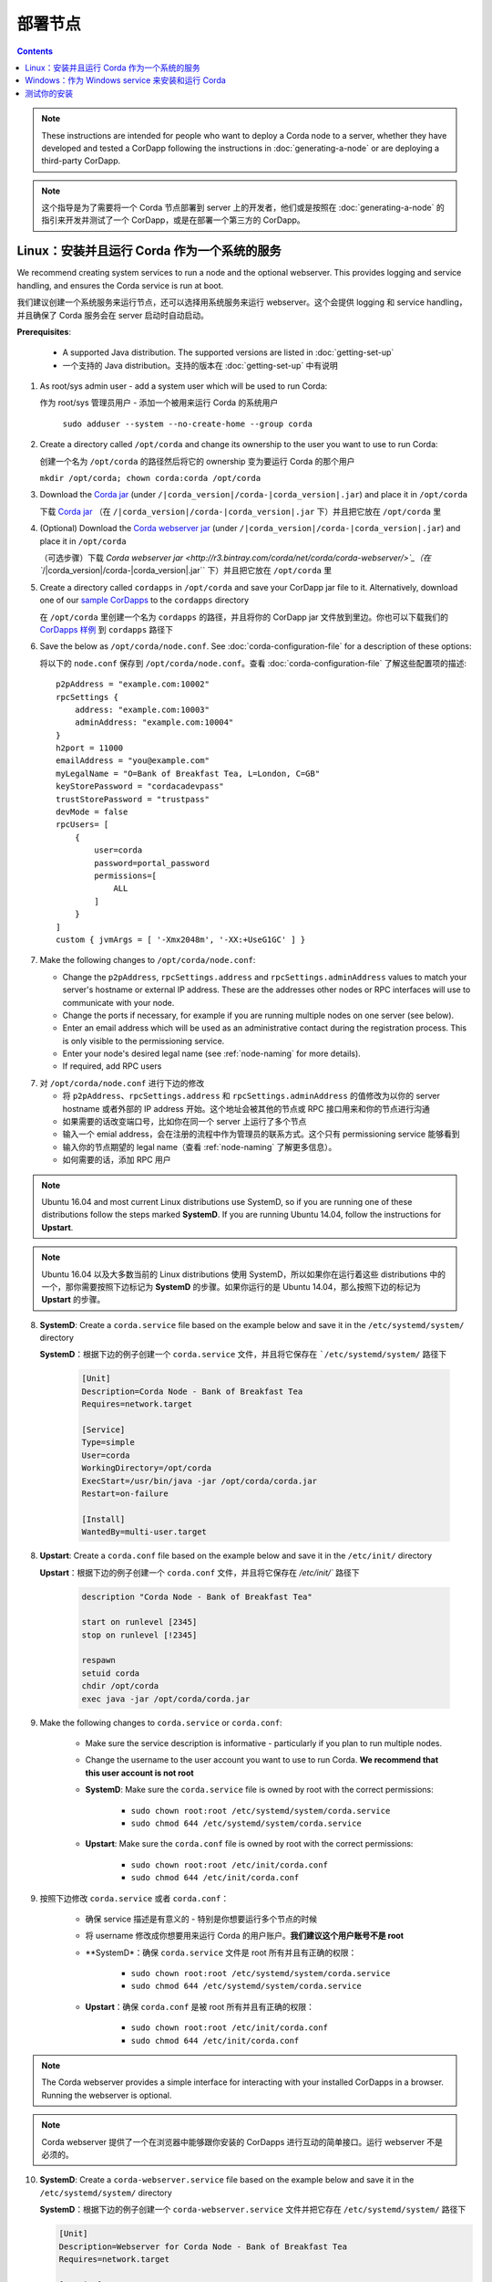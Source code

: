 部署节点
============================

.. contents::

.. note:: These instructions are intended for people who want to deploy a Corda node to a server,
   whether they have developed and tested a CorDapp following the instructions in :doc:`generating-a-node`
   or are deploying a third-party CorDapp.

.. note:: 这个指导是为了需要将一个 Corda 节点部署到 server 上的开发者，他们或是按照在 :doc:`generating-a-node` 的指引来开发并测试了一个 CorDapp，或是在部署一个第三方的 CorDapp。

Linux：安装并且运行 Corda 作为一个系统的服务
-------------------------------------------------------
We recommend creating system services to run a node and the optional webserver. This provides logging and service
handling, and ensures the Corda service is run at boot.

我们建议创建一个系统服务来运行节点，还可以选择用系统服务来运行 webserver。这个会提供 logging 和 service handling，并且确保了 Corda 服务会在 server 启动时自动启动。

**Prerequisites**:

   * A supported Java distribution. The supported versions are listed in :doc:`getting-set-up`

   * 一个支持的 Java distribution。支持的版本在 :doc:`getting-set-up` 中有说明

1. As root/sys admin user - add a system user which will be used to run Corda:

   作为 root/sys 管理员用户 - 添加一个被用来运行 Corda 的系统用户

    ``sudo adduser --system --no-create-home --group corda``


2. Create a directory called ``/opt/corda`` and change its ownership to the user you want to use to run Corda:

   创建一个名为 ``/opt/corda`` 的路径然后将它的 ownership 变为要运行 Corda 的那个用户

   ``mkdir /opt/corda; chown corda:corda /opt/corda``

3. Download the `Corda jar <https://r3.bintray.com/corda/net/corda/corda/>`_
   (under ``/|corda_version|/corda-|corda_version|.jar``) and place it in ``/opt/corda``

   下载 `Corda jar <https://r3.bintray.com/corda/net/corda/corda/>`_ （在 ``/|corda_version|/corda-|corda_version|.jar`` 下）并且把它放在 ``/opt/corda`` 里

4. (Optional) Download the `Corda webserver jar <http://r3.bintray.com/corda/net/corda/corda-webserver/>`_
   (under ``/|corda_version|/corda-|corda_version|.jar``) and place it in ``/opt/corda``

   （可选步骤）下载 `Corda webserver jar <http://r3.bintray.com/corda/net/corda/corda-webserver/>`_（在 ``/|corda_version|/corda-|corda_version|.jar`` 下）并且把它放在 ``/opt/corda`` 里

5. Create a directory called ``cordapps`` in ``/opt/corda`` and save your CorDapp jar file to it. Alternatively, download one of
   our `sample CorDapps <https://www.corda.net/samples/>`_ to the ``cordapps`` directory

   在 ``/opt/corda`` 里创建一个名为 ``cordapps`` 的路径，并且将你的 CorDapp jar 文件放到里边。你也可以下载我们的 `CorDapps 样例 <https://www.corda.net/samples/>`_ 到 ``cordapps`` 路径下

6. Save the below as ``/opt/corda/node.conf``. See :doc:`corda-configuration-file` for a description of these options::

   将以下的 ``node.conf`` 保存到 ``/opt/corda/node.conf``。查看 :doc:`corda-configuration-file` 了解这些配置项的描述::

      p2pAddress = "example.com:10002"
      rpcSettings {
          address: "example.com:10003"
          adminAddress: "example.com:10004"
      }
      h2port = 11000
      emailAddress = "you@example.com"
      myLegalName = "O=Bank of Breakfast Tea, L=London, C=GB"
      keyStorePassword = "cordacadevpass"
      trustStorePassword = "trustpass"
      devMode = false
      rpcUsers= [
          {
              user=corda
              password=portal_password
              permissions=[
                  ALL
              ]
          }
      ]
      custom { jvmArgs = [ '-Xmx2048m', '-XX:+UseG1GC' ] }

7. Make the following changes to ``/opt/corda/node.conf``:

   *  Change the ``p2pAddress``, ``rpcSettings.address`` and ``rpcSettings.adminAddress`` values to match
      your server's hostname or external IP address. These are the addresses other nodes or RPC interfaces will use to
      communicate with your node.
   *  Change the ports if necessary, for example if you are running multiple nodes on one server (see below).
   *  Enter an email address which will be used as an administrative contact during the registration process. This is
      only visible to the permissioning service.
   *  Enter your node's desired legal name (see :ref:`node-naming` for more details).
   *  If required, add RPC users

7. 对 ``/opt/corda/node.conf`` 进行下边的修改

   *  将 ``p2pAddress``、``rpcSettings.address`` 和 ``rpcSettings.adminAddress`` 的值修改为以你的 server hostname 或者外部的 IP address 开始。这个地址会被其他的节点或 RPC 接口用来和你的节点进行沟通
   *  如果需要的话改变端口号，比如你在同一个 server 上运行了多个节点
   *  输入一个 emial address，会在注册的流程中作为管理员的联系方式。这个只有 permissioning service 能够看到
   *  输入你的节点期望的 legal name（查看 :ref:`node-naming` 了解更多信息）。
   *  如何需要的话，添加 RPC 用户

.. note:: Ubuntu 16.04 and most current Linux distributions use SystemD, so if you are running one of these
          distributions follow the steps marked **SystemD**. 
          If you are running Ubuntu 14.04, follow the instructions for **Upstart**.

.. note:: Ubuntu 16.04 以及大多数当前的 Linux distributions 使用 SystemD，所以如果你在运行着这些 distributions 中的一个，那你需要按照下边标记为 **SystemD** 的步骤。如果你运行的是 Ubuntu 14.04，那么按照下边的标记为 **Upstart** 的步骤。

8. **SystemD**: Create a ``corda.service`` file based on the example below and save it in the ``/etc/systemd/system/``
   directory

   **SystemD**：根据下边的例子创建一个 ``corda.service`` 文件，并且将它保存在 ```/etc/systemd/system/`` 路径下

    .. code-block:: shell

       [Unit]
       Description=Corda Node - Bank of Breakfast Tea
       Requires=network.target

       [Service]
       Type=simple
       User=corda
       WorkingDirectory=/opt/corda
       ExecStart=/usr/bin/java -jar /opt/corda/corda.jar
       Restart=on-failure

       [Install]
       WantedBy=multi-user.target

8. **Upstart**: Create a ``corda.conf`` file based on the example below and save it in the ``/etc/init/`` directory

   **Upstart**：根据下边的例子创建一个 ``corda.conf`` 文件，并且将它保存在 `/etc/init/`` 路径下

    .. code-block:: shell

        description "Corda Node - Bank of Breakfast Tea"

        start on runlevel [2345]
        stop on runlevel [!2345]

        respawn
        setuid corda
        chdir /opt/corda
        exec java -jar /opt/corda/corda.jar

9. Make the following changes to ``corda.service`` or ``corda.conf``:

    * Make sure the service description is informative - particularly if you plan to run multiple nodes.
    * Change the username to the user account you want to use to run Corda. **We recommend that this user account is
      not root**
    * **SystemD**: Make sure the ``corda.service`` file is owned by root with the correct permissions:

        * ``sudo chown root:root /etc/systemd/system/corda.service``
        * ``sudo chmod 644 /etc/systemd/system/corda.service``

    * **Upstart**: Make sure the ``corda.conf`` file is owned by root with the correct permissions:

        * ``sudo chown root:root /etc/init/corda.conf``
        * ``sudo chmod 644 /etc/init/corda.conf``

9. 按照下边修改 ``corda.service`` 或者 ``corda.conf``：

    * 确保 service 描述是有意义的 - 特别是你想要运行多个节点的时候
    * 将 username 修改成你想要用来运行 Corda 的用户账户。**我们建议这个用户账号不是 root**
    * **SystemD*：确保 ``corda.service`` 文件是 root 所有并且有正确的权限：

        * ``sudo chown root:root /etc/systemd/system/corda.service``
        * ``sudo chmod 644 /etc/systemd/system/corda.service``

    * **Upstart**：确保 ``corda.conf`` 是被 root 所有并且有正确的权限：

        * ``sudo chown root:root /etc/init/corda.conf``
        * ``sudo chmod 644 /etc/init/corda.conf``

.. note:: The Corda webserver provides a simple interface for interacting with your installed CorDapps in a browser.
   Running the webserver is optional.

.. note:: Corda webserver 提供了一个在浏览器中能够跟你安装的 CorDapps 进行互动的简单接口。运行 webserver 不是必须的。

10. **SystemD**: Create a ``corda-webserver.service`` file based on the example below and save it in the ``/etc/systemd/system/``
    directory

    **SystemD**：根据下边的例子创建一个 ``corda-webserver.service`` 文件并把它存在 ``/etc/systemd/system/`` 路径下

    .. code-block:: shell

       [Unit]
       Description=Webserver for Corda Node - Bank of Breakfast Tea
       Requires=network.target

       [Service]
       Type=simple
       User=corda
       WorkingDirectory=/opt/corda
       ExecStart=/usr/bin/java -jar /opt/corda/corda-webserver.jar
       Restart=on-failure

       [Install]
       WantedBy=multi-user.target

10. **Upstart**: Create a ``corda-webserver.conf`` file based on the example below and save it in the ``/etc/init/``
    directory

    **Upstart**：基于下边的例子创建一个 ``corda-webserver.conf`` 的文件并将它放在 ``/etc/init/`` 路径下

    .. code-block:: shell

        description "Webserver for Corda Node - Bank of Breakfast Tea"

        start on runlevel [2345]
        stop on runlevel [!2345]

        respawn
        setuid corda
        chdir /opt/corda
        exec java -jar /opt/corda/corda-webserver.jar

11. Provision the required certificates to your node. Contact the network permissioning service or see
    :doc:`permissioning`

    为你的节点生成证书。联系 network permissioning service 或者查看 :doc:`permissioning`

12. **SystemD**: You can now start a node and its webserver and set the services to start on boot by running the
    following ``systemctl`` commands:

    **SystemD**：现在你就可以启动一个节点和它的 webserver，通过运行下边的 ``systemctl`` 命令来将 service 设置为同系统启动一起运行：

   * ``sudo systemctl daemon-reload``
   * ``sudo systemctl enable --now corda``
   * ``sudo systemctl enable --now corda-webserver``

12. **Upstart**: You can now start a node and its webserver by running the following commands:

   **Upstart**：现在你就可以通过运行下边的命令启动一个节点和它的 webserver：

   * ``sudo start corda``
   * ``sudo start corda-webserver``

The Upstart configuration files created above tell Upstart to start the Corda services on boot so there is no need to explicitly enable them.

上边创建的 Upstart 配置文件会告诉 Upstart 在 server 重启的时候要运行 Corda services，所以这里不需要显式地开启他们。

You can run multiple nodes by creating multiple directories and Corda services, modifying the ``node.conf`` and
SystemD or Upstart configuration files so they are unique.

你可以通过创建多个路径和 Corda services 来运行多个节点，修改 ``node.conf`` 和 SystemD 或者 Upstart 配置文件，这样他们就都是唯一的了。

Windows：作为 Windows service 来安装和运行 Corda
----------------------------------------------------------
We recommend running Corda as a Windows service. This provides service handling, ensures the Corda service is run
at boot, and means the Corda service stays running with no users connected to the server.

我们建议将 Corda 作为一个 Windows service 来运行。这提供了 service handling，确保了 Corda 能够在系统重启后自动运行，这意味着我们不需要有人去连接到 server， Corda 就能够始终保持运行状态。

**Prerequisites**:

   * A supported Java distribution. The supported versions are listed in :doc:`getting-set-up`

   * 一个支持的 Java destribution。支持的版本在 :doc:`getting-set-up` 中有说明

1. Create a Corda directory and download the Corda jar. Here's an
   example using PowerShell::

   创建一个 Corda 目录，然后下载 Corda jar。下边是一个使用 powershell 的一个例子

        mkdir C:\Corda
        wget http://jcenter.bintray.com/net/corda/corda/|corda_version|/corda-|corda_version|.jar -OutFile C:\Corda\corda.jar

2. Create a directory called ``cordapps`` in ``C:\Corda\`` and save your CorDapp jar file to it. Alternatively,
   download one of our `sample CorDapps <https://www.corda.net/samples/>`_ to the ``cordapps`` directory

   在 ``C:\Corda\`` 下创建一个名为 ``cordapps`` 的目录，然后将你的 CorDapp jar 文件存储到这里。或者也可以从我们的 `CorDapps 样例 <https://www.corda.net/samples/>`_ 中下载一个放到 ``cordapps`` 目录下。

3. Save the below as ``C:\Corda\node.conf``. See :doc:`corda-configuration-file` for a description of these options::

   把下边的内容存储为 ``C:\Corda\node.conf``。查看 :doc:`corda-configuration-file` 来了解这些选项的详细介绍::

        p2pAddress = "example.com:10002"
        rpcSettings {
            address = "example.com:10003"
            adminAddress = "example.com:10004"
        }
        h2port = 11000
        emailAddress = "you@example.com"
        myLegalName = "O=Bank of Breakfast Tea, L=London, C=GB"
        keyStorePassword = "cordacadevpass"
        trustStorePassword = "trustpass"
        devMode = false
        rpcSettings {
           useSsl = false
           standAloneBroker = false
           address = "example.com:10003"
           adminAddress = "example.com:10004"
       }
       custom { jvmArgs = [ '-Xmx2048m', '-XX:+UseG1GC' ] }

4. Make the following changes to ``C:\Corda\node.conf``:

   *  Change the ``p2pAddress``, ``rpcSettings.address`` and ``rpcSettings.adminAddress`` values to match
      your server's hostname or external IP address. These are the addresses other nodes or RPC interfaces will use to
      communicate with your node.
   *  Change the ports if necessary, for example if you are running multiple nodes on one server (see below).
   *  Enter an email address which will be used as an administrative contact during the registration process. This is
      only visible to the permissioning service.
   *  Enter your node's desired legal name (see :ref:`node-naming` for more details).
   *  If required, add RPC users

4. 对 ``C:\Corda\node.conf`` 做以下的修改：

   *  将 ``p2pAddress``、``rpcSettings.address`` 和 ``rpcSettings.adminAddress`` 的值修改为以你的 server hostname 或者外部的 IP address 开始。这个地址会被其他的节点或 RPC 接口用来和你的节点进行沟通
   *  如果需要的话改变端口号，比如你在同一个 server 上运行了多个节点
   *  输入一个 emial address，会在注册的流程中作为管理员的联系方式。这个只有 permissioning service 能够看到
   *  输入你的节点期望的 legal name（查看 :ref:`node-naming` 了解更多信息）。
   *  如何需要的话，添加 RPC 用户

5. Copy the required Java keystores to the node. See :doc:`permissioning`
   将要求的 Java keystores 拷贝到节点。查看 :doc:`permissioning`

6. Download the `NSSM service manager <nssm.cc>`_
   下载 `NSSM service manager <nssm.cc>`_

7. Unzip ``nssm-2.24\win64\nssm.exe`` to ``C:\Corda``
   Upzip ``nssm-2.24\win64\nssm.exe`` 到 ``C:\Corda``

8. Save the following as ``C:\Corda\nssm.bat``:
   将下边的代码存储为 ``C:\Corda\nssm.bat``：

   .. code-block:: batch

      nssm install cordanode1 C:\ProgramData\Oracle\Java\javapath\java.exe
      nssm set cordanode1 AppDirectory C:\Corda
      nssm set cordanode1 AppStdout C:\Corda\service.log
      nssm set cordanode1 AppStderr C:\Corda\service.log
      nssm set cordanode1 Description Corda Node - Bank of Breakfast Tea
      nssm set cordanode1 Start SERVICE_AUTO_START
      sc start cordanode1

9. Modify the batch file:

    * If you are installing multiple nodes, use a different service name (``cordanode1``) for each node
    * Set an informative description

9. 修改这个 batch 文件：

    * 如果你安装了多个节点，对每个节点要使用不同的 service name（``cordanode1``）
    * 设置一个有意义的描述

10. Provision the required certificates to your node. Contact the network permissioning service or see
    :doc:`permissioning`

    为你的节点生成证书。联系网络权限服务或者查看 :doc:`permissioning`

11. Run the batch file by clicking on it or from a command prompt
   双击或者从命令行运行这个 batch file

12. Run ``services.msc`` and verify that a service called ``cordanode1`` is present and running
   运行 ``services.msc`` 并确认一个名为 ``cordanode1`` 的 service 显示并运行着

13. Run ``netstat -ano`` and check for the ports you configured in ``node.conf``
   运行 ``netstat -ano`` 并确认你在 ``node.conf`` 中设置的端口是否在运行

    * You may need to open the ports on the Windows firewall
       你可能需要在防火墙中打开这个端口

测试你的安装
-------------------------
You can verify Corda is running by connecting to your RPC port from another host, e.g.:

你可以通过另外的 host 来链接到你的 RPC 端口来确认 Corda 是否在运行：

        ``telnet your-hostname.example.com 10002``

If you receive the message "Escape character is ^]", Corda is running and accessible. Press Ctrl-] and Ctrl-D to exit
telnet.

如果你收到的消息是 “Escape character is ^]”，Corda 已经在运行并且可以访问了。按 Ctrl-] 和 Ctrl-D 退出 telnet。
